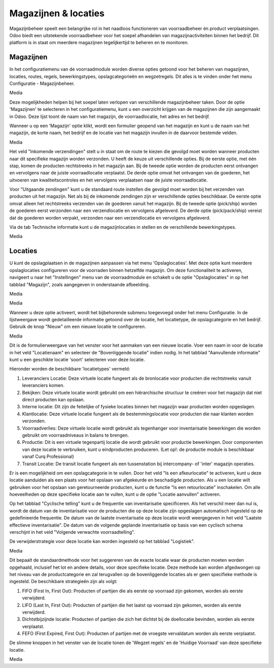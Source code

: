 =====================
Magazijnen & locaties
=====================

Magazijnbeheer speelt een belangrijke rol in het naadloos functioneren van voorraadbeheer én product verplaatsingen. Odoo biedt een uitstekende voorraadbeheer voor het soepel afhandelen van magazijnactiviteiten binnen het bedrijf. Dit platform is in staat om meerdere magazijnen tegelijkertijd te beheren en te monitoren.

----------
Magazijnen
----------

In het configuratiemenu van de voorraadmodule worden diverse opties getoond voor het beheren van magazijnen, locaties, routes, regels, bewerkingstypes, opslagcategorieën en wegzetregels. Dit alles is te vinden onder het menu Configuratie - Magazijnbeheer.

Media

Deze mogelijkheden helpen bij het soepel laten verlopen van verschillende magazijnbeheer taken. Door de optie 'Magazijnen' te selecteren in het configuratiemenu, kunt u een overzicht krijgen van de magazijnen die zijn aangemaakt in Odoo. Deze lijst toont de naam van het magazijn, de voorraadlocatie, het adres en het bedrijf. 

Wanneer u op een 'Magazijn' optie klikt, wordt een formulier geopend van het magazijn en kunt u de naam van het magazijn, de korte naam, het bedrijf en de locatie van het magazijn invullen in de daarvoor bestemde velden. 

Media

Het veld "Inkomende verzendingen" stelt u in staat om de route te kiezen die gevolgd moet worden wanneer producten naar dit specifieke magazijn worden verzonden. U heeft de keuze uit verschillende opties. Bij de eerste optie, met één stap, komen de producten rechtstreeks in het magazijn aan. Bij de tweede optie worden de producten eerst ontvangen en vervolgens naar de juiste voorraadlocatie verplaatst. De derde optie omvat het ontvangen van de goederen, het uitvoeren van kwaliteitscontroles en het vervolgens verplaatsen naar de juiste voorraadlocatie.

Voor "Uitgaande zendingen" kunt u de standaard route instellen die gevolgd moet worden bij het verzenden van producten uit het magazijn. Net als bij de inkomende zendingen zijn er verschillende opties beschikbaar. De eerste optie omvat alleen het rechtstreeks verzenden van de goederen vanuit het magazijn. Bij de tweede optie (pick/ship) worden de goederen eerst verzonden naar een verzendlocatie en vervolgens afgeleverd. De derde optie (pick/pack/ship) vereist dat de goederen worden verpakt, verzonden naar een verzendlocatie en vervolgens afgeleverd.

Via de tab Technische informatie kunt u de magazijnlocaties in stellen en de verschillende bewerkingstypes.

Media

--------
Locaties
--------

U kunt de opslagplaatsen in de magazijnen aanpassen via het menu 'Opslaglocaties'. Met deze optie kunt meerdere opslaglocaties configureren voor de voorraden binnen hetzelfde magazijn. Om deze functionaliteit te activeren, navigeert u naar het "Instellingen" menu van de voorraadmodule en schakelt u de optie "Opslaglocaties" in op het tabblad "Magazijn", zoals aangegeven in onderstaande afbeelding.

Media

Media

Wanneer u deze optie activeert, wordt het bijbehorende submenu toegevoegd onder het menu Configuratie.  In de lijstweergave wordt gedetailleerde informatie getoond over de locatie, het locatietype, de opslagcategorie en het bedrijf. Gebruik de knop "Nieuw" om een nieuwe locatie te configureren.

Media

Dit is de formulierweergave van het venster voor het aanmaken van een nieuwe locatie. Voer een naam in voor de locatie in het veld "Locatienaam" en selecteer de "Bovenliggende locatie" indien nodig. In het tabblad "Aanvullende informatie" kunt u een geschikte locatie  'soort' selecteren voor deze locatie. 

Hieronder worden de beschikbare 'locatietypes' vermeld:

1. Leveranciers Locatie: Deze virtuele locatie fungeert als de bronlocatie voor producten die rechtstreeks vanuit leveranciers komen.

2. Bekijken: Deze virtuele locatie wordt gebruikt om een hiërarchische structuur te creëren voor het magazijn dat niet direct producten kan opslaan.

3. Interne locatie: Dit zijn de feitelijke of fysieke locaties binnen het magazijn waar producten worden opgeslagen.

4. Klantlocatie: Deze virtuele locatie fungeert als de bestemmingslocatie voor producten die naar klanten worden verzonden.

5. Voorraadverlies: Deze virtuele locatie wordt gebruikt als tegenhanger voor inventarisatie bewerkingen die worden gebruikt om voorraadniveaus in balans te brengen.

6. Productie: Dit is een virtuele tegenpartij locatie die wordt gebruikt voor productie bewerkingen. Door componenten van deze locatie te verbruiken, kunt u eindproducten produceren. (Let op!: de productie module is beschikbaar vanaf Curq Professional)

7. Transit Locatie: De transit locatie fungeert als een tussenstation bij intercompany- of 'inter' magazijn operaties.

Er is een mogelijkheid om een opslagcategorie in te vullen. Door het veld "Is een afkeurlocatie" te activeren, kunt u deze locatie aanduiden als een plaats voor het opslaan van afgekeurde en beschadigde producten. Als u een locatie wilt gebruiken voor het opslaan van geretourneerde producten, kunt u de functie "Is een retourlocatie" inschakelen. Om alle hoeveelheden op deze specifieke locatie aan te vullen, kunt u de optie "Locatie aanvullen" activeren.

Op het tabblad "Cyclische telling" kunt u de frequentie van inventarisatie specificeren. Als het verschil meer dan nul is, wordt de datum van de inventarisatie voor de producten die op deze locatie zijn opgeslagen automatisch ingesteld op de gedefinieerde frequentie. De datum van de laatste inventarisatie op deze locatie wordt weergegeven in het veld "Laatste effectieve inventarisatie". 
De datum van de volgende geplande inventarisatie op basis van een cyclisch schema verschijnt in het veld "Volgende verwachte voorraadtelling".

De verwijderstrategie voor deze locatie kan worden ingesteld op het tabblad "Logistiek".

Media

Dit bepaalt de standaardmethode voor het suggereren van de exacte locatie waar de producten moeten worden opgehaald, inclusief het lot en andere details, voor deze specifieke locatie. Deze methode kan worden afgedwongen op het niveau van de productcategorie en zal terugvallen op de bovenliggende locaties als er geen specifieke methode is ingesteld. 
De beschikbare strategieën zijn als volgt:

1. FIFO (First In, First Out): Producten of partijen die als eerste op voorraad zijn gekomen, worden als eerste verwijderd.


2. LIFO (Last In, First Out): Producten of partijen die het laatst op voorraad zijn gekomen, worden als eerste verwijderd.


3. Dichtstbijzijnde locatie: Producten of partijen die zich het dichtst bij de doellocatie bevinden, worden als eerste verplaatst.


4. FEFO (First Expired, First Out): Producten of partijen met de vroegste vervaldatum worden als eerste verplaatst.

De slimme knoppen in het venster van de locatie tonen de 'Wegzet regels' en de 'Huidige Voorraad' van deze specifieke locatie.

Media


























